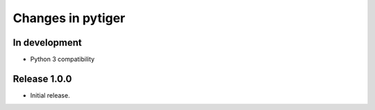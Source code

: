 ******************
Changes in pytiger
******************

In development
==============

* Python 3 compatibility

Release 1.0.0
=============

* Initial release.

